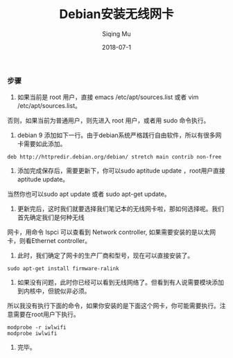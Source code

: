 #+TITLE: Debian安装无线网卡
#+DATE: 2018-07-1
#+AUTHOR: Siqing Mu

*** 步骤

1. 如果当前是 root 用户，直接 emacs /etc/apt/sources.list 或者 vim /etc/apt/sources.list。
否则，如果当前为普通用户，则先进入 root 用户，或者用 sudo 命令执行。

2. debian 9 添加如下一行。由于debian系统严格践行自由软件，所以有很多网卡需要如此添加。
#+BEGIN_EXAMPLE
deb http://httpredir.debian.org/debian/ stretch main contrib non-free
#+END_EXAMPLE

3. 添加完成保存后，需要更新下，你可以sudo aptitude update ，root用户直接aptitude update。
当然你也可以sudo apt update 或者 sudo apt-get update。

4. 更新完后，这时我们就要选择我们笔记本的无线网卡啦，那如何选择呢。我们首先确定我们是何种无线
网卡，用命令 lspci 可以查看到 Network controller, 如果需要安装的是以太网卡，则看Ethernet controller。

5. 此时，我们确定了网卡的生产厂商和型号，现在可以直接安装了。
#+BEGIN_EXAMPLE
sudo apt-get install firmware-ralink
#+END_EXAMPLE

6. 如果没有问题，此时你已经可以看到无线网络了。但看到有人说需要模块添加到内核中，但貌似非必须。
所以我没有执行下面的命令，如果你安装的是下面这个网卡，你可能需要执行。注意需要在root用户下执行。
#+BEGIN_EXAMPLE
modprobe -r iwlwifi
modprobe iwlwifi
#+END_EXAMPLE

7. 完毕。

